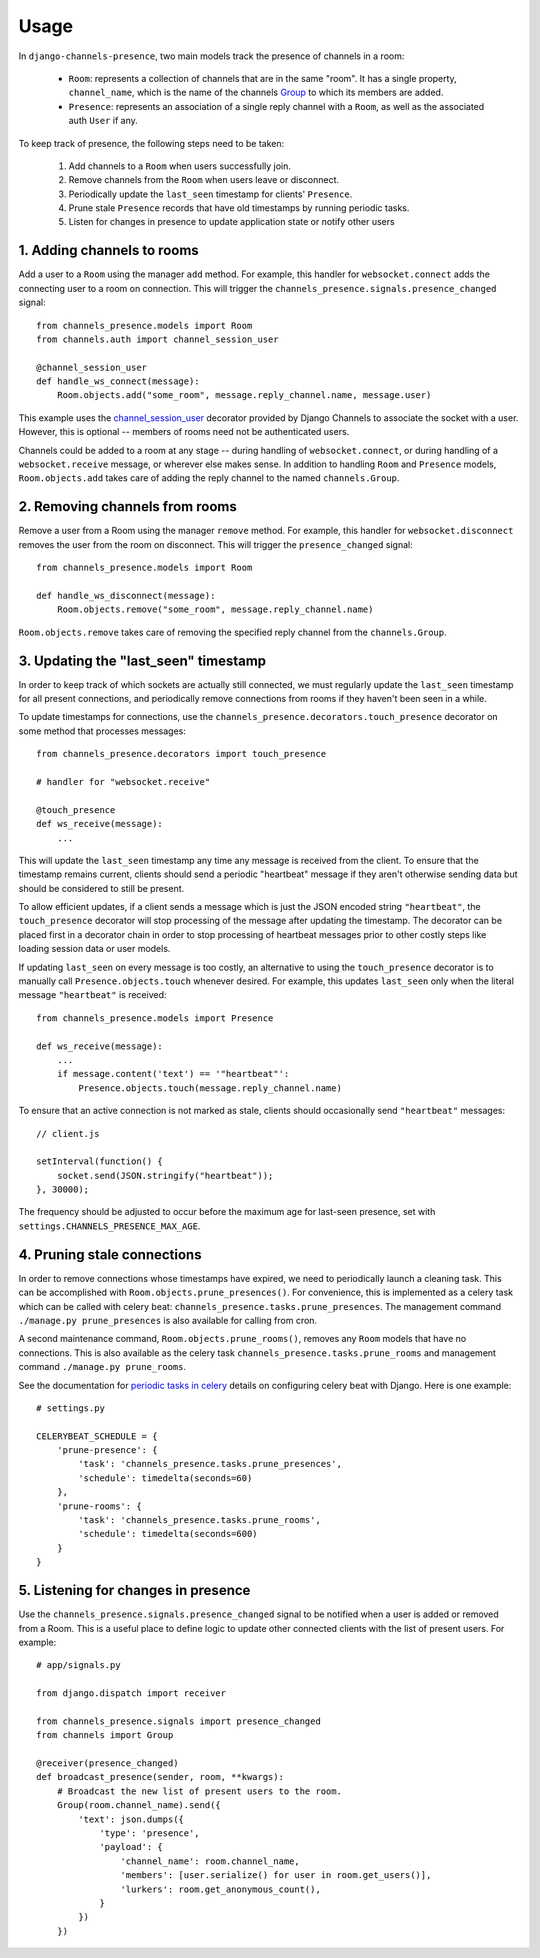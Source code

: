 Usage
=====

In ``django-channels-presence``, two main models track the presence of channels in a room:

 - ``Room``: represents a collection of channels that are in the same "room".  It
   has a single property, ``channel_name``, which is the name of the channels
   `Group <http://channels.readthedocs.io/en/latest/getting-started.html#groups>`_ to which its members are added.
 - ``Presence``: represents an association of a single reply channel with a
   ``Room``, as well as the associated auth ``User`` if any.

To keep track of presence, the following steps need to be taken:

 1. Add channels to a ``Room`` when users successfully join.
 2. Remove channels from the ``Room`` when users leave or disconnect.
 3. Periodically update the ``last_seen`` timestamp for clients' ``Presence``.
 4. Prune stale ``Presence`` records that have old timestamps by running periodic
    tasks.
 5. Listen for changes in presence to update application state or notify other
    users

1. Adding channels to rooms
----------------------------

Add a user to a ``Room`` using the manager ``add`` method.  For example, this handler
for ``websocket.connect`` adds the connecting user to a room on connection.  This
will trigger the ``channels_presence.signals.presence_changed`` signal::

    from channels_presence.models import Room
    from channels.auth import channel_session_user

    @channel_session_user
    def handle_ws_connect(message):
        Room.objects.add("some_room", message.reply_channel.name, message.user)

This example uses the `channel_session_user <http://channels.readthedocs.io/en/latest/getting-started.html?highlight=channel_session_user#authentication>`_ decorator provided by Django
Channels to associate the socket with a user.  However, this is optional --
members of rooms need not be authenticated users.

Channels could be added to a room at any stage -- during handling of
``websocket.connect``, or during handling of a ``websocket.receive`` message, or
wherever else makes sense.  In addition to handling ``Room`` and ``Presence``
models, ``Room.objects.add`` takes care of adding the reply channel to the named
``channels.Group``.

2. Removing channels from rooms
-------------------------------

Remove a user from a Room using the manager ``remove`` method.  For example, this
handler for ``websocket.disconnect`` removes the user from the room on
disconnect.  This will trigger the ``presence_changed`` signal::

    from channels_presence.models import Room

    def handle_ws_disconnect(message):
        Room.objects.remove("some_room", message.reply_channel.name)

``Room.objects.remove`` takes care of removing the specified reply channel from
the ``channels.Group``.

3. Updating the "last_seen" timestamp
-------------------------------------

In order to keep track of which sockets are actually still connected, we must
regularly update the ``last_seen`` timestamp for all present connections, and
periodically remove connections from rooms if they haven't been seen in a
while.

To update timestamps for connections, use the
``channels_presence.decorators.touch_presence`` decorator on some method that
processes messages::

    from channels_presence.decorators import touch_presence    

    # handler for "websocket.receive"

    @touch_presence
    def ws_receive(message):
        ...

This will update the ``last_seen`` timestamp any time any message is received
from the client.  To ensure that the timestamp remains current, clients should
send a periodic "heartbeat" message if they aren't otherwise sending data but
should be considered to still be present.

To allow efficient updates, if a client sends a message which is just the JSON
encoded string ``"heartbeat"``, the ``touch_presence`` decorator will stop
processing of the message after updating the timestamp.  The decorator can be
placed first in a decorator chain in order to stop processing of heartbeat
messages prior to other costly steps like loading session data or user models.

If updating ``last_seen`` on every message is too costly, an alternative to using
the ``touch_presence`` decorator is to manually call ``Presence.objects.touch``
whenever desired.  For example, this updates ``last_seen`` only when the literal message ``"heartbeat"`` is received::

    from channels_presence.models import Presence

    def ws_receive(message):
        ...
        if message.content('text') == '"heartbeat"':
            Presence.objects.touch(message.reply_channel.name)

To ensure that an active connection is not marked as stale, clients should
occasionally send ``"heartbeat"`` messages::

    // client.js

    setInterval(function() {
        socket.send(JSON.stringify("heartbeat"));
    }, 30000);

The frequency should be adjusted to occur before the maximum age for
last-seen presence, set with ``settings.CHANNELS_PRESENCE_MAX_AGE``.

4. Pruning stale connections
----------------------------

In order to remove connections whose timestamps have expired, we need to
periodically launch a cleaning task.  This can be accomplished with
``Room.objects.prune_presences()``. For convenience, this is implemented as a
celery task which can be called with celery beat:
``channels_presence.tasks.prune_presences``.  The management command
``./manage.py prune_presences`` is also available for calling from cron.

A second maintenance command, ``Room.objects.prune_rooms()``, removes any ``Room``
models that have no connections.  This is also available as the celery task
``channels_presence.tasks.prune_rooms`` and management command
``./manage.py prune_rooms``.

See the documentation for
`periodic tasks in celery <http://celery.readthedocs.io/en/latest/userguide/periodic-tasks.html>`_ details on configuring celery beat with Django.  Here is one example::

    # settings.py

    CELERYBEAT_SCHEDULE = {
        'prune-presence': {
            'task': 'channels_presence.tasks.prune_presences',
            'schedule': timedelta(seconds=60)
        },
        'prune-rooms': {
            'task': 'channels_presence.tasks.prune_rooms',
            'schedule': timedelta(seconds=600)
        }
    }
    

5. Listening for changes in presence
------------------------------------

Use the ``channels_presence.signals.presence_changed`` signal to be notified when
a user is added or removed from a Room.  This is a useful place to define logic
to update other connected clients with the list of present users.  For example::

    # app/signals.py

    from django.dispatch import receiver

    from channels_presence.signals import presence_changed
    from channels import Group

    @receiver(presence_changed)
    def broadcast_presence(sender, room, **kwargs):
        # Broadcast the new list of present users to the room.
        Group(room.channel_name).send({
            'text': json.dumps({
                'type': 'presence',
                'payload': {
                    'channel_name': room.channel_name,
                    'members': [user.serialize() for user in room.get_users()],
                    'lurkers': room.get_anonymous_count(),
                }
            })
        })
